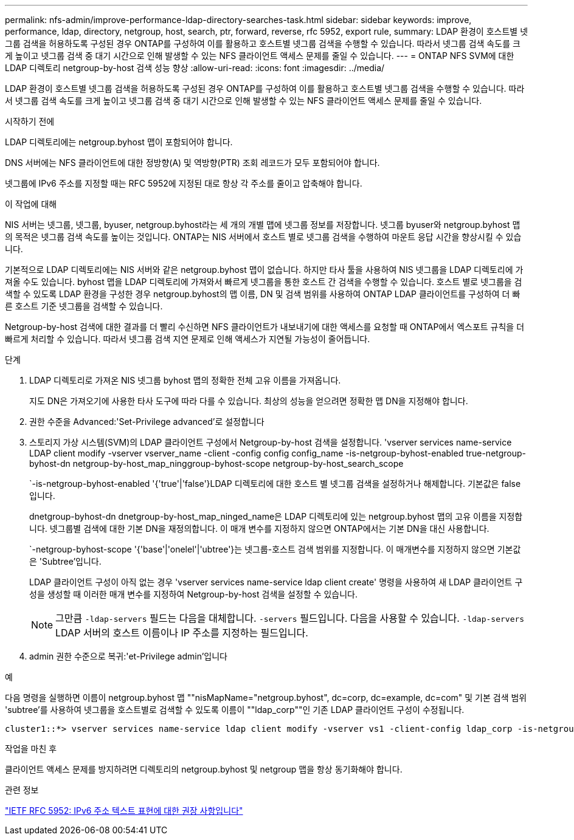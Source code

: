 ---
permalink: nfs-admin/improve-performance-ldap-directory-searches-task.html 
sidebar: sidebar 
keywords: improve, performance, ldap, directory, netgroup, host, search, ptr, forward, reverse, rfc 5952, export rule, 
summary: LDAP 환경이 호스트별 넷그룹 검색을 허용하도록 구성된 경우 ONTAP를 구성하여 이를 활용하고 호스트별 넷그룹 검색을 수행할 수 있습니다. 따라서 넷그룹 검색 속도를 크게 높이고 넷그룹 검색 중 대기 시간으로 인해 발생할 수 있는 NFS 클라이언트 액세스 문제를 줄일 수 있습니다. 
---
= ONTAP NFS SVM에 대한 LDAP 디렉토리 netgroup-by-host 검색 성능 향상
:allow-uri-read: 
:icons: font
:imagesdir: ../media/


[role="lead"]
LDAP 환경이 호스트별 넷그룹 검색을 허용하도록 구성된 경우 ONTAP를 구성하여 이를 활용하고 호스트별 넷그룹 검색을 수행할 수 있습니다. 따라서 넷그룹 검색 속도를 크게 높이고 넷그룹 검색 중 대기 시간으로 인해 발생할 수 있는 NFS 클라이언트 액세스 문제를 줄일 수 있습니다.

.시작하기 전에
LDAP 디렉토리에는 netgroup.byhost 맵이 포함되어야 합니다.

DNS 서버에는 NFS 클라이언트에 대한 정방향(A) 및 역방향(PTR) 조회 레코드가 모두 포함되어야 합니다.

넷그룹에 IPv6 주소를 지정할 때는 RFC 5952에 지정된 대로 항상 각 주소를 줄이고 압축해야 합니다.

.이 작업에 대해
NIS 서버는 넷그룹, 넷그룹, byuser, netgroup.byhost라는 세 개의 개별 맵에 넷그룹 정보를 저장합니다. 넷그룹 byuser와 netgroup.byhost 맵의 목적은 넷그룹 검색 속도를 높이는 것입니다. ONTAP는 NIS 서버에서 호스트 별로 넷그룹 검색을 수행하여 마운트 응답 시간을 향상시킬 수 있습니다.

기본적으로 LDAP 디렉토리에는 NIS 서버와 같은 netgroup.byhost 맵이 없습니다. 하지만 타사 툴을 사용하여 NIS 넷그룹을 LDAP 디렉토리에 가져올 수도 있습니다. byhost 맵을 LDAP 디렉토리에 가져와서 빠르게 넷그룹을 통한 호스트 간 검색을 수행할 수 있습니다. 호스트 별로 넷그룹을 검색할 수 있도록 LDAP 환경을 구성한 경우 netgroup.byhost의 맵 이름, DN 및 검색 범위를 사용하여 ONTAP LDAP 클라이언트를 구성하여 더 빠른 호스트 기준 넷그룹을 검색할 수 있습니다.

Netgroup-by-host 검색에 대한 결과를 더 빨리 수신하면 NFS 클라이언트가 내보내기에 대한 액세스를 요청할 때 ONTAP에서 엑스포트 규칙을 더 빠르게 처리할 수 있습니다. 따라서 넷그룹 검색 지연 문제로 인해 액세스가 지연될 가능성이 줄어듭니다.

.단계
. LDAP 디렉토리로 가져온 NIS 넷그룹 byhost 맵의 정확한 전체 고유 이름을 가져옵니다.
+
지도 DN은 가져오기에 사용한 타사 도구에 따라 다를 수 있습니다. 최상의 성능을 얻으려면 정확한 맵 DN을 지정해야 합니다.

. 권한 수준을 Advanced:'Set-Privilege advanced'로 설정합니다
. 스토리지 가상 시스템(SVM)의 LDAP 클라이언트 구성에서 Netgroup-by-host 검색을 설정합니다. 'vserver services name-service LDAP client modify -vserver vserver_name -client -config config config_name -is-netgroup-byhost-enabled true-netgroup-byhost-dn netgroup-by-host_map_ninggroup-byhost-scope netgroup-by-host_search_scope
+
`-is-netgroup-byhost-enabled '{'true'|'false'}LDAP 디렉토리에 대한 호스트 별 넷그룹 검색을 설정하거나 해제합니다. 기본값은 false 입니다.

+
dnetgroup-byhost-dn dnetgroup-by-host_map_ninged_name은 LDAP 디렉토리에 있는 netgroup.byhost 맵의 고유 이름을 지정합니다. 넷그룹별 검색에 대한 기본 DN을 재정의합니다. 이 매개 변수를 지정하지 않으면 ONTAP에서는 기본 DN을 대신 사용합니다.

+
`-netgroup-byhost-scope '{'base'|'onelel'|'ubtree'}는 넷그룹-호스트 검색 범위를 지정합니다. 이 매개변수를 지정하지 않으면 기본값은 'Subtree'입니다.

+
LDAP 클라이언트 구성이 아직 없는 경우 'vserver services name-service ldap client create' 명령을 사용하여 새 LDAP 클라이언트 구성을 생성할 때 이러한 매개 변수를 지정하여 Netgroup-by-host 검색을 설정할 수 있습니다.

+
[NOTE]
====
그만큼  `-ldap-servers` 필드는 다음을 대체합니다.  `-servers` 필드입니다. 다음을 사용할 수 있습니다.  `-ldap-servers` LDAP 서버의 호스트 이름이나 IP 주소를 지정하는 필드입니다.

====
. admin 권한 수준으로 복귀:'et-Privilege admin'입니다


.예
다음 명령을 실행하면 이름이 netgroup.byhost 맵 ""nisMapName="netgroup.byhost", dc=corp, dc=example, dc=com" 및 기본 검색 범위 'subtree'를 사용하여 넷그룹을 호스트별로 검색할 수 있도록 이름이 ""ldap_corp""인 기존 LDAP 클라이언트 구성이 수정됩니다.

[listing]
----
cluster1::*> vserver services name-service ldap client modify -vserver vs1 -client-config ldap_corp -is-netgroup-byhost-enabled true -netgroup-byhost-dn nisMapName="netgroup.byhost",dc=corp,dc=example,dc=com
----
.작업을 마친 후
클라이언트 액세스 문제를 방지하려면 디렉토리의 netgroup.byhost 및 netgroup 맵을 항상 동기화해야 합니다.

.관련 정보
https://datatracker.ietf.org/doc/html/rfc5952["IETF RFC 5952: IPv6 주소 텍스트 표현에 대한 권장 사항입니다"]

